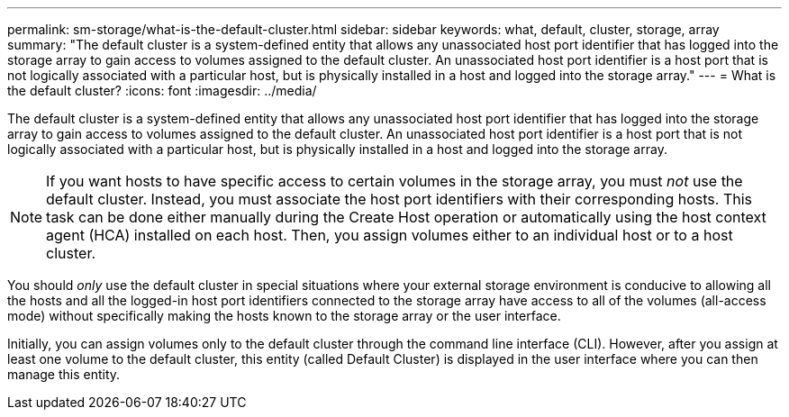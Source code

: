 ---
permalink: sm-storage/what-is-the-default-cluster.html
sidebar: sidebar
keywords: what, default, cluster, storage, array
summary: "The default cluster is a system-defined entity that allows any unassociated host port identifier that has logged into the storage array to gain access to volumes assigned to the default cluster. An unassociated host port identifier is a host port that is not logically associated with a particular host, but is physically installed in a host and logged into the storage array."
---
= What is the default cluster?
:icons: font
:imagesdir: ../media/

[.lead]
The default cluster is a system-defined entity that allows any unassociated host port identifier that has logged into the storage array to gain access to volumes assigned to the default cluster. An unassociated host port identifier is a host port that is not logically associated with a particular host, but is physically installed in a host and logged into the storage array.

[NOTE]
====
If you want hosts to have specific access to certain volumes in the storage array, you must _not_ use the default cluster. Instead, you must associate the host port identifiers with their corresponding hosts. This task can be done either manually during the Create Host operation or automatically using the host context agent (HCA) installed on each host. Then, you assign volumes either to an individual host or to a host cluster.
====

You should _only_ use the default cluster in special situations where your external storage environment is conducive to allowing all the hosts and all the logged-in host port identifiers connected to the storage array have access to all of the volumes (all-access mode) without specifically making the hosts known to the storage array or the user interface.

Initially, you can assign volumes only to the default cluster through the command line interface (CLI). However, after you assign at least one volume to the default cluster, this entity (called Default Cluster) is displayed in the user interface where you can then manage this entity.
